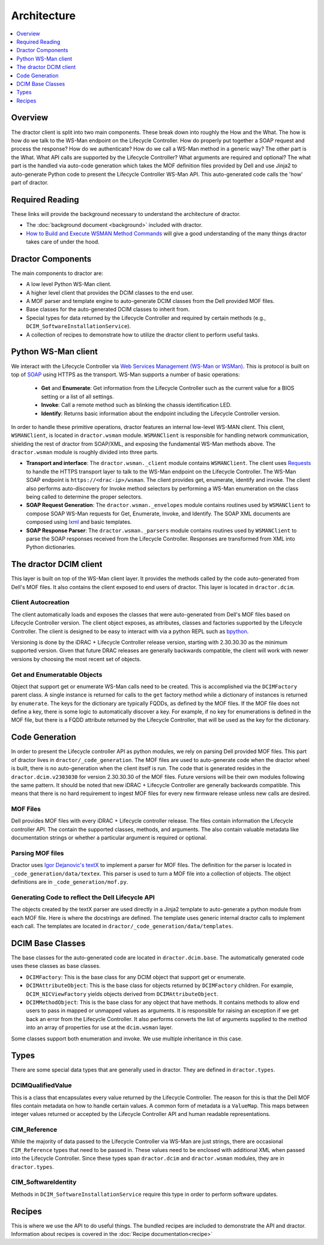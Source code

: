 Architecture
============

.. contents::
   :local:
   :depth: 1
   :backlinks: entry


Overview
--------

The dractor client is split into two main components.  These break
down into roughly the How and the What.  The how is how do we talk to
the WS-Man endpoint on the Lifecycle Controller.  How do properly put
together a SOAP request and process the response?  How do we
authenticate?  How do we call a WS-Man method in a generic way?  The
other part is the What.  What API calls are supported by the Lifecycle
Controller?  What arguments are required and optional?  The what part
is the handled via auto-code generation which takes the MOF definition
files provided by Dell and use Jinja2 to auto-generate Python code to
present the Lifecycle Controller WS-Man API.  This auto-generated code
calls the 'how' part of dractor.

Required Reading
----------------

These links will provide the background necessary to understand the
architecture of dractor.

* The :doc:`background document <background>` included with dractor.

* `How to Build and Execute WSMAN Method Commands <http://en.community.dell.com/techcenter/systems-management/w/wiki/4374.how-to-build-and-execute-wsman-method-commands>`_ will give a good understanding of the many things dractor takes care of under the hood.


Dractor Components
-------------------

The main components to dractor are:

* A low level Python WS-Man client.

* A higher level client that provides the DCIM classes to the end user.

* A MOF parser and template engine to auto-generate DCIM classes from the Dell provided MOF files.

* Base classes for the auto-generated DCIM classes to inherit from.

* Special types for data returned by the Lifecycle Controller and required by certain methods (e.g., ``DCIM_SoftwareInstallationService``).

* A collection of recipes to demonstrate how to utilize the dractor client to perform useful tasks.

Python WS-Man client
----------------------

We interact with the Lifecycle Controller via `Web Services Management
(WS-Man or WSMan) <https://en.wikipedia.org/wiki/WS-Management>`_.
This is protocol is built on top of `SOAP
<https://en.wikipedia.org/wiki/SOAP>`_ using HTTPS as the transport.
WS-Man supports a number of basic operations:

 * **Get** and **Enumerate**: Get information from the Lifecycle Controller such as the current value for a BIOS setting or a list of all settings.

 * **Invoke**: Call a remote method such as blinking the chassis identification LED.

 * **Identify**: Returns basic information about the endpoint including the Lifecycle Controller version.

In order to handle these primitive operations, dractor features an
internal low-level WS-MAN client.  This client, ``WSMANClient``, is
located in ``dractor.wsman`` module.  ``WSMANClient`` is responsible
for handling network communication, shielding the rest of dractor from
SOAP/XML, and exposing the fundamental WS-Man methods above.  The
``dractor.wsman`` module is roughly divided into three parts.

* **Transport and interface**: The ``dractor.wsman._client`` module contains ``WSMANClient``.  The client uses `Requests <http://docs.python-requests.org/en/master/>`_ to handle the HTTPS transport layer to talk to the WS-Man endpoint on the Lifecycle Controller.  The WS-Man SOAP endpoint is ``https://<drac-ip>/wsman``.   The client provides get, enumerate, identify and invoke.  The client also performs auto-discovery for Invoke method selectors by performing a WS-Man enumeration on the class being called to determine the proper selectors.
* **SOAP Request Generation**: The ``dractor.wsman._envelopes`` module contains routines used by ``WSMANClient`` to compose SOAP WS-Man requests for Get, Enumerate, Invoke, and Identify.  The SOAP XML documents are composed using `lxml <http://lxml.de/index.html>`_ and basic templates.
* **SOAP Response Parser**: The ``dractor.wsman._parsers`` module contains routines used by ``WSMANClient`` to parse the SOAP responses received from the Lifecycle Controller.  Responses are transformed from XML into Python dictionaries.

The dractor DCIM client
-----------------------

This layer is built on top of the WS-Man client layer.  It provides the
methods called by the code auto-generated from Dell's MOF files.  It
also contains the client exposed to end users of dractor.  This layer
is located in ``dractor.dcim``.

Client Autocreation
~~~~~~~~~~~~~~~~~~~

The client automatically loads and exposes the classes that were
auto-generated from Dell's MOF files based on Lifecycle Controller
version.  The client object exposes, as attributes, classes and
factories supported by the Lifecycle Controller.  The client is
designed to be easy to interact with via a python REPL such as
`bpython <https://bpython-interpreter.org/>`_.

Versioning is done by the iDRAC + Lifecycle Controller release
version, starting with 2.30.30.30 as the minimum supported version.
Given that future DRAC releases are generally backwards compatible,
the client will work with newer versions by choosing the most recent
set of objects.

Get and Enumeratable Objects
~~~~~~~~~~~~~~~~~~~~~~~~~~~~

Object that support get or enumerate WS-Man calls need to be created.
This is accomplished via the ``DCIMFactory`` parent class.  A single
instance is returned for calls to the ``get`` factory method while a
dictionary of instances is returned by ``enumerate``.  The keys for
the dictionary are typically FQDDs, as defined by the MOF files.  If
the MOF file does not define a key, there is some logic to
automatically discover a key.  For example, if no key for enumerations is
defined in the MOF file, but there is a FQDD attribute returned by the
Lifecycle Controller, that will be used as the key for the dictionary.


Code Generation
---------------

In order to present the Lifecycle controller API as python modules, we
rely on parsing Dell provided MOF files.  This part of dractor lives
in ``dractor/_code_generation``.  The MOF files are used to
auto-generate code when the dractor wheel is built, there is no
auto-generation when the client itself is run.  The code that is
generated resides in the ``dractor.dcim.v2303030`` for version
2.30.30.30 of the MOF files.  Future versions will be their own
modules following the same pattern.  It should be noted that new
iDRAC + Lifecycle Controller are generally backwards compatible.
This means that there is no hard requirement to ingest MOF files
for every new firmware release unless new calls are desired. 

MOF Files
~~~~~~~~~

Dell provides MOF files with every iDRAC + Lifecycle controller
release.  The files contain information the Lifecycle controller API.
The contain the supported classes, methods, and arguments.  The also
contain valuable metadata like documentation strings or whether a
particular argument is required or optional.

Parsing MOF files
~~~~~~~~~~~~~~~~~

Dractor uses `Igor Dejanovic's textX
<http://igordejanovic.net/textX/>`_ to implement a parser for MOF
files.  The definition for the parser is located in
``_code_generation/data/textex``.  This parser is used to turn a MOF file
into a collection of objects.  The object definitions are in
``_code_generation/mof.py``.


Generating Code to reflect the Dell Lifecycle API
~~~~~~~~~~~~~~~~~~~~~~~~~~~~~~~~~~~~~~~~~~~~~~~~~

The objects created by the textX parser are used directly in a Jinja2
template to auto-generate a python module from each MOF file.  Here is
where the docstrings are defined.  The template uses generic internal
dractor calls to implement each call.  The templates are located in
``dractor/_code_generation/data/templates``. 

DCIM Base Classes
-----------------

The base classes for the auto-generated code are located in ``dractor.dcim.base``.
The automatically generated code uses these classes as base classes.

* ``DCIMFactory``: This is the base class for any DCIM object that support get or enumerate.

* ``DCIMAttributeObject``: This is the base class for objects returned by ``DCIMFactory`` children.  For example, ``DCIM_NICViewFactory`` yields objects derived from ``DCIMAttributeObject``.

* ``DCIMMethodObject``: This is the base class for any object that have methods.  It contains methods to allow end users to pass in mapped or unmapped values as arguments.  It is responsible for raising an exception if we get back an error from the Lifecycle Controller.  It also performs converts the list of arguments supplied to the method into an array of properties for use at the ``dcim.wsman`` layer.

Some classes support both enumeration and invoke.  We use multiple inheritance in this case.

Types
-----

There are some special data types that are generally used in dractor.
They are defined in ``dractor.types``.

DCIMQualifiedValue
~~~~~~~~~~~~~~~~~~

This is a class that encapsulates every value returned by the
Lifecycle Controller.  The reason for this is that the Dell MOF files
contain metadata on how to handle certain values.  A common form of
metadata is a ``ValueMap``.  This maps between integer values returned or
accepted by the Lifecycle Controller API and human readable
representations.

CIM_Reference
~~~~~~~~~~~~~

While the majority of data passed to the Lifecycle Controller via
WS-Man are just strings, there are occasional ``CIM_Reference`` types that
need to be passed in.  These values need to be enclosed with
additional XML when passed into the Lifecycle Controller.  Since these
types span ``dractor.dcim`` and ``dractor.wsman`` modules, they are in
``dractor.types``.

CIM_SoftwareIdentity
~~~~~~~~~~~~~~~~~~~~

Methods in ``DCIM_SoftwareInstallationService`` require this type in order
to perform software updates.


Recipes
-------

This is where we use the API to do useful things.  The bundled recipes
are included to demonstrate the API and dractor.  Information about
recipes is covered in the :doc:`Recipe documentation<recipe>`
